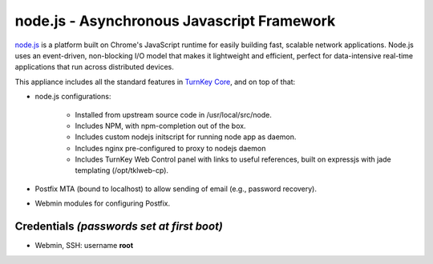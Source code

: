 node.js - Asynchronous Javascript Framework
===========================================

`node.js`_ is a platform built on Chrome's JavaScript runtime for easily
building fast, scalable network applications. Node.js uses an
event-driven, non-blocking I/O model that makes it lightweight and
efficient, perfect for data-intensive real-time applications that run
across distributed devices.

This appliance includes all the standard features in `TurnKey Core`_,
and on top of that:

- node.js configurations:
   
   - Installed from upstream source code in /usr/local/src/node.
   - Includes NPM, with npm-completion out of the box.
   - Includes custom nodejs initscript for running node app as daemon.
   - Includes nginx pre-configured to proxy to nodejs daemon
   - Includes TurnKey Web Control panel with links to useful references,
     built on expressjs with jade templating (/opt/tklweb-cp).

- Postfix MTA (bound to localhost) to allow sending of email (e.g.,
  password recovery).
- Webmin modules for configuring Postfix.

Credentials *(passwords set at first boot)*
-------------------------------------------

-  Webmin, SSH: username **root**


.. _node.js: http://nodejs.org/
.. _TurnKey Core: http://www.turnkeylinux.org/core
